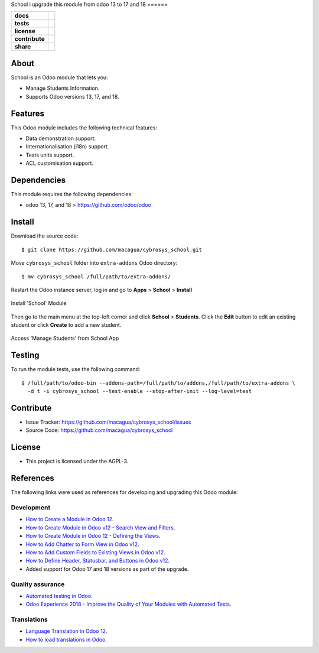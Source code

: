 School
i upgrade this module from odoo 13 to 17 and 18
======

.. start-badges

.. list-table::
    :stub-columns: 1

    * - docs
      - |tech-docs| |odoo17-docs| |odoo18-docs| |help|
    * - tests
      - | |python37| |odoo17| |odoo18| |travis| |coverall|
    * - license
      - |github-license|
    * - contribute
      - |github-issues| |github-forks| |github-contributors|
    * - share
      - |share-twitter| |github-stars|

.. |tech-docs| image:: http://img.shields.io/badge/tutorial-docs-875A7B.svg?style=flat&colorA=8F8F8F
    :target: https://www.cybrosys.com/blog/how-to-create-module-in-odoo12
    :alt: Documentation Source

.. |odoo17-docs| image:: http://img.shields.io/badge/17.0-docs-875A7B.svg?style=flat&colorA=8F8F8F
    :target: https://www.odoo.com/documentation/17.0/index.html
    :alt: Odoo 17 Documentation

.. |odoo18-docs| image:: http://img.shields.io/badge/18.0-docs-875A7B.svg?style=flat&colorA=8F8F8F
    :target: https://www.odoo.com/documentation/18.0/index.html
    :alt: Odoo 18 Documentation

.. |help| image:: http://img.shields.io/badge/master-help-875A7B.svg?style=flat&colorA=8F8F8F
    :target: https://www.odoo.com/forum/help-1
    :alt: Odoo Help

.. |share-twitter| image:: https://img.shields.io/twitter/url?url=https%3A%2F%2Fgithub.com%2Fmacagua%2Fcybrosys_school
    :target: https://twitter.com/intent/tweet?text=Download%20and%20use%20%27cybrosys_school%27%20package%20for%20doing%20Python%20trainings%20in%20Venezuela%20%F0%9F%87%BB%F0%9F%87%AA%20https://github.com/macagua/cybrosys_school
    :alt: Share at Twitter

.. |github-contributors| image:: https://img.shields.io/github/contributors/macagua/cybrosys_school.svg
    :target: https://github.com/macagua/cybrosys_school/graphs/contributors
    :alt: Github Contributors

.. |github-license| image:: https://img.shields.io/github/license/macagua/cybrosys_school.svg
    :target: https://github.com/macagua/cybrosys_school/blob/master/LICENSE
    :alt: Github License

.. |github-issues| image:: https://img.shields.io/github/issues/macagua/cybrosys_school
    :target: https://github.com/macagua/cybrosys_school/issues
    :alt: Github Issues

.. |github-forks| image:: https://img.shields.io/github/forks/macagua/cybrosys_school
    :target: https://github.com/macagua/cybrosys_school/network/members
    :alt: Github Forks

.. |github-stars| image:: https://img.shields.io/github/stars/macagua/cybrosys_school
    :target: https://github.com/macagua/cybrosys_school/stargazers
    :alt: Github Favorites

.. |python37| image:: https://img.shields.io/badge/Python-3.7-blue
    :target: https://www.python.org/downloads/release/python-375/
    :alt: Python 3.7.5 version

.. |odoo17| image:: https://img.shields.io/badge/Odoo-17-blue
    :target: https://github.com/odoo/odoo/tree/17.0
    :alt: Odoo 17 version

.. |odoo18| image:: https://img.shields.io/badge/Odoo-18-blue
    :target: https://github.com/odoo/odoo/tree/18.0
    :alt: Odoo 18 version

.. |travis| image:: https://travis-ci.org/macagua/cybrosys_school.svg?branch=master
    :target: https://travis-ci.org/macagua/cybrosys_school
    :alt: Travis-CI Build Status

.. |coverall| image:: https://coveralls.io/repos/github/macagua/cybrosys_school/badge.svg?branch=master
    :target: https://coveralls.io/github/macagua/cybrosys_school?branch=master
    :alt: Coveralls Checkout Status

.. end-badges


About
=====

School is an Odoo module that lets you:

- Manage Students Information.
- Supports Odoo versions 13, 17, and 18.


Features
========

This Odoo module includes the following technical features:

- Data demonstration support.
- Internationalisation (i18n) support.
- Tests units support.
- ACL customisation support.


Dependencies
============

This module requires the following dependencies:

- odoo 13, 17, and 18 > https://github.com/odoo/odoo


Install
=======

Download the source code:

::

    $ git clone https://github.com/macagua/cybrosys_school.git


Move ``cybrosys_school`` folder into ``extra-addons`` Odoo directory:

::

    $ mv cybrosys_school /full/path/to/extra-addons/


Restart the Odoo instance server, log in and go to **Apps** > **School** > **Install**

.. figure:: https://raw.githubusercontent.com/macagua/cybrosys_school/master/static/description/install_module.png
    :align: center
    :width: 70%
    :alt: Install 'School' Module

    Install 'School' Module

Then go to the main menu at the top-left corner and click **School** > **Students**. Click the **Edit** button to edit an existing student or click **Create** to add a new student.

.. figure:: https://raw.githubusercontent.com/macagua/cybrosys_school/master/static/description/manage_app.png
    :align: center
    :width: 70%
    :alt: Access 'Manage Students' from School App

    Access 'Manage Students' from School App


Testing
=======

To run the module tests, use the following command:

::

    $ /full/path/to/odoo-bin --addons-path=/full/path/to/addons,/full/path/to/extra-addons \
      -d t -i cybrosys_school --test-enable --stop-after-init --log-level=test


Contribute
==========

- Issue Tracker: https://github.com/macagua/cybrosys_school/issues

- Source Code: https://github.com/macagua/cybrosys_school


License
=======

- This project is licensed under the AGPL-3.


References
==========

The following links were used as references for developing and upgrading this Odoo module:

Development
-----------

- `How to Create a Module in Odoo 12 <https://www.cybrosys.com/blog/how-to-create-module-in-odoo12>`_.
- `How to Create Module in Odoo v12 - Search View and Filters <https://www.cybrosys.com/blog/building-module-in-odoo-v12-defining-search-view-and-filters>`_.
- `How to Create Module in Odoo 12 - Defining the Views <https://www.cybrosys.com/blog/how-to-create-module-in-odoo-v12-defining-views>`_.
- `How to Add Chatter to Form View in Odoo v12 <https://www.cybrosys.com/blog/how-to-add-chatter-to-form-view-in-odoo-v12>`_.
- `How to Add Custom Fields to Existing Views in Odoo v12 <https://www.cybrosys.com/blog/adding-custom-fields-to-existing-views-in-odoo-v12>`_.
- `How to Define Header, Statusbar, and Buttons in Odoo v12 <https://www.cybrosys.com/blog/defining-header-statusbar-and-buttons-in-odoo-v12>`_.
- Added support for Odoo 17 and 18 versions as part of the upgrade.

Quality assurance
-----------------

- `Automated testing in Odoo <https://www.surekhatech.com/blog/automated-testing-in-odoo>`_.
- `Odoo Experience 2018 - Improve the Quality of Your Modules with Automated Tests <https://www.youtube.com/watch?v=jZddEWFdUcM>`_.

Translations
------------

- `Language Translation in Odoo 12 <https://www.cybrosys.com/blog/language-translation-odoo-12>`_.
- `How to load translations in Odoo <https://www.youtube.com/watch?v=ce5zMG7EGtE>`_.
